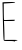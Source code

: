 SplineFontDB: 3.2
FontName: Untitled4
FullName: Untitled4
FamilyName: Untitled4
Weight: Regular
Copyright: Copyright (c) 2020, Krister Olsson
UComments: "2020-3-14: Created with FontForge (http://fontforge.org)"
Version: 001.000
ItalicAngle: 0
UnderlinePosition: -100
UnderlineWidth: 50
Ascent: 800
Descent: 200
InvalidEm: 0
LayerCount: 2
Layer: 0 0 "Back" 1
Layer: 1 0 "Fore" 0
XUID: [1021 704 -762041569 9157469]
OS2Version: 0
OS2_WeightWidthSlopeOnly: 0
OS2_UseTypoMetrics: 1
CreationTime: 1584237450
ModificationTime: 1584237450
OS2TypoAscent: 0
OS2TypoAOffset: 1
OS2TypoDescent: 0
OS2TypoDOffset: 1
OS2TypoLinegap: 0
OS2WinAscent: 0
OS2WinAOffset: 1
OS2WinDescent: 0
OS2WinDOffset: 1
HheadAscent: 0
HheadAOffset: 1
HheadDescent: 0
HheadDOffset: 1
OS2Vendor: 'PfEd'
DEI: 91125
Encoding: ISO8859-1
UnicodeInterp: none
NameList: AGL For New Fonts
DisplaySize: -48
AntiAlias: 1
FitToEm: 0
BeginChars: 256 1

StartChar: E
Encoding: 69 69 0
Width: 500
Flags: W
HStem: -192.223 26.8525<112.989 421.252> 298.519 23.1484<103.74 366.363> 748.519 29.167<115.143 368.906>
VStem: 69.3965 24.6221<364.067 740.186>
LayerCount: 2
Fore
SplineSet
89.8515625 772.129882812 m 2
 104.633789062 773.9140625 176.42578125 776.411132812 249.573242188 777.685546875 c 0
 354.203125 779.5078125 381.55859375 777.540039062 378.27734375 768.42578125 c 0
 375.31640625 760.202148438 333.370117188 754.439453125 233.370117188 748.518554688 c 2
 92.62890625 740.185546875 l 1
 94.0185546875 554.07421875 l 2
 94.78515625 451.295898438 97.2724609375 357.59765625 99.5732421875 344.814453125 c 2
 103.740234375 321.666992188 l 1
 235.221679688 326.758789062 l 2
 307.444335938 329.556640625 368.1640625 330.80859375 369.944335938 329.537109375 c 0
 371.826171875 328.193359375 371.048828125 321.204101562 368.091796875 312.870117188 c 0
 363.82421875 300.842773438 341.703125 298.518554688 231.518554688 298.518554688 c 2
 100.036132812 298.518554688 l 1
 106.0546875 138.795898438 l 2
 109.370117188 50.8330078125 112.073242188 -53.3740234375 112.073242188 -93.1484375 c 2
 112.073242188 -165.370117188 l 1
 270.407226562 -164.072265625 l 2
 413 -162.903320312 447.653320312 -165.744140625 435.221679688 -177.583984375 c 0
 433.123046875 -179.583007812 419.481445312 -182.515625 403.740234375 -184.3515625 c 0
 388 -186.188476562 371.147460938 -193.611328125 364.8515625 -201.481445312 c 0
 357.444335938 -210.741210938 353.5859375 -211.512695312 353.27734375 -203.795898438 c 0
 352.9296875 -195.10546875 321.795898438 -192.22265625 228.27734375 -192.22265625 c 0
 119.018554688 -192.22265625 102.671875 -190.177734375 95.0283203125 -175.555664062 c 0
 85.802734375 -157.90625 78.9619140625 13.3330078125 69.396484375 466.111328125 c 2
 63 768.888671875 l 1
 89.8515625 772.129882812 l 2
EndSplineSet
EndChar
EndChars
EndSplineFont
